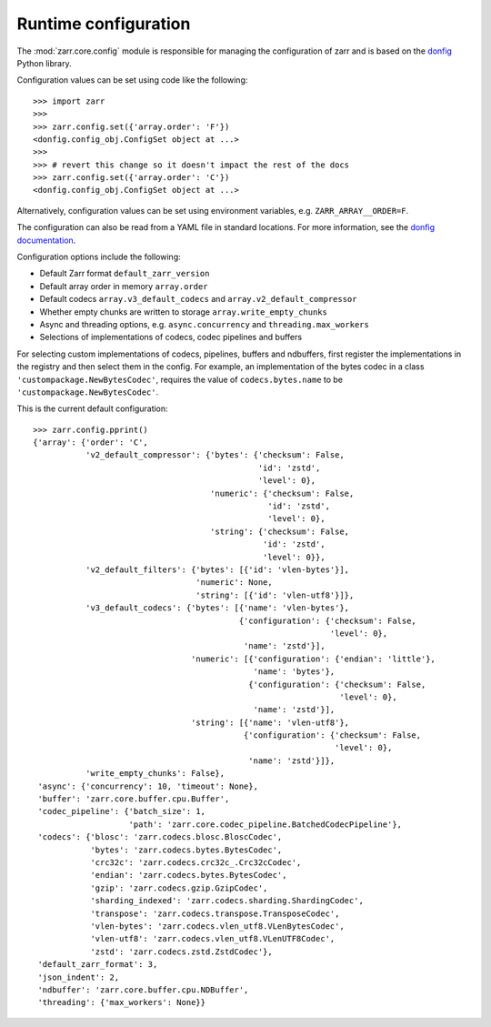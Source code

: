 .. _user-guide-config:

Runtime configuration
=====================

The :mod:`zarr.core.config` module is responsible for managing the configuration of zarr
and is based on the `donfig <https://github.com/pytroll/donfig>`_ Python library.

Configuration values can be set using code like the following::

   >>> import zarr
   >>>
   >>> zarr.config.set({'array.order': 'F'})
   <donfig.config_obj.ConfigSet object at ...>
   >>>
   >>> # revert this change so it doesn't impact the rest of the docs
   >>> zarr.config.set({'array.order': 'C'})
   <donfig.config_obj.ConfigSet object at ...>

Alternatively, configuration values can be set using environment variables, e.g.
``ZARR_ARRAY__ORDER=F``.

The configuration can also be read from a YAML file in standard locations.
For more information, see the
`donfig documentation <https://donfig.readthedocs.io/en/latest/>`_.

Configuration options include the following:

- Default Zarr format ``default_zarr_version``
- Default array order in memory ``array.order``
- Default codecs ``array.v3_default_codecs`` and ``array.v2_default_compressor``
- Whether empty chunks are written to storage ``array.write_empty_chunks``
- Async and threading options, e.g. ``async.concurrency`` and ``threading.max_workers``
- Selections of implementations of codecs, codec pipelines and buffers

For selecting custom implementations of codecs, pipelines, buffers and ndbuffers,
first register the implementations in the registry and then select them in the config.
For example, an implementation of the bytes codec in a class ``'custompackage.NewBytesCodec'``,
requires the value of ``codecs.bytes.name`` to be ``'custompackage.NewBytesCodec'``.

This is the current default configuration::

   >>> zarr.config.pprint()
   {'array': {'order': 'C',
              'v2_default_compressor': {'bytes': {'checksum': False,
                                                  'id': 'zstd',
                                                  'level': 0},
                                        'numeric': {'checksum': False,
                                                    'id': 'zstd',
                                                    'level': 0},
                                        'string': {'checksum': False,
                                                   'id': 'zstd',
                                                   'level': 0}},
              'v2_default_filters': {'bytes': [{'id': 'vlen-bytes'}],
                                     'numeric': None,
                                     'string': [{'id': 'vlen-utf8'}]},
              'v3_default_codecs': {'bytes': [{'name': 'vlen-bytes'},
                                              {'configuration': {'checksum': False,
                                                                 'level': 0},
                                               'name': 'zstd'}],
                                    'numeric': [{'configuration': {'endian': 'little'},
                                                 'name': 'bytes'},
                                                {'configuration': {'checksum': False,
                                                                   'level': 0},
                                                 'name': 'zstd'}],
                                    'string': [{'name': 'vlen-utf8'},
                                               {'configuration': {'checksum': False,
                                                                  'level': 0},
                                                'name': 'zstd'}]},
              'write_empty_chunks': False},
    'async': {'concurrency': 10, 'timeout': None},
    'buffer': 'zarr.core.buffer.cpu.Buffer',
    'codec_pipeline': {'batch_size': 1,
                       'path': 'zarr.core.codec_pipeline.BatchedCodecPipeline'},
    'codecs': {'blosc': 'zarr.codecs.blosc.BloscCodec',
               'bytes': 'zarr.codecs.bytes.BytesCodec',
               'crc32c': 'zarr.codecs.crc32c_.Crc32cCodec',
               'endian': 'zarr.codecs.bytes.BytesCodec',
               'gzip': 'zarr.codecs.gzip.GzipCodec',
               'sharding_indexed': 'zarr.codecs.sharding.ShardingCodec',
               'transpose': 'zarr.codecs.transpose.TransposeCodec',
               'vlen-bytes': 'zarr.codecs.vlen_utf8.VLenBytesCodec',
               'vlen-utf8': 'zarr.codecs.vlen_utf8.VLenUTF8Codec',
               'zstd': 'zarr.codecs.zstd.ZstdCodec'},
    'default_zarr_format': 3,
    'json_indent': 2,
    'ndbuffer': 'zarr.core.buffer.cpu.NDBuffer',
    'threading': {'max_workers': None}}
